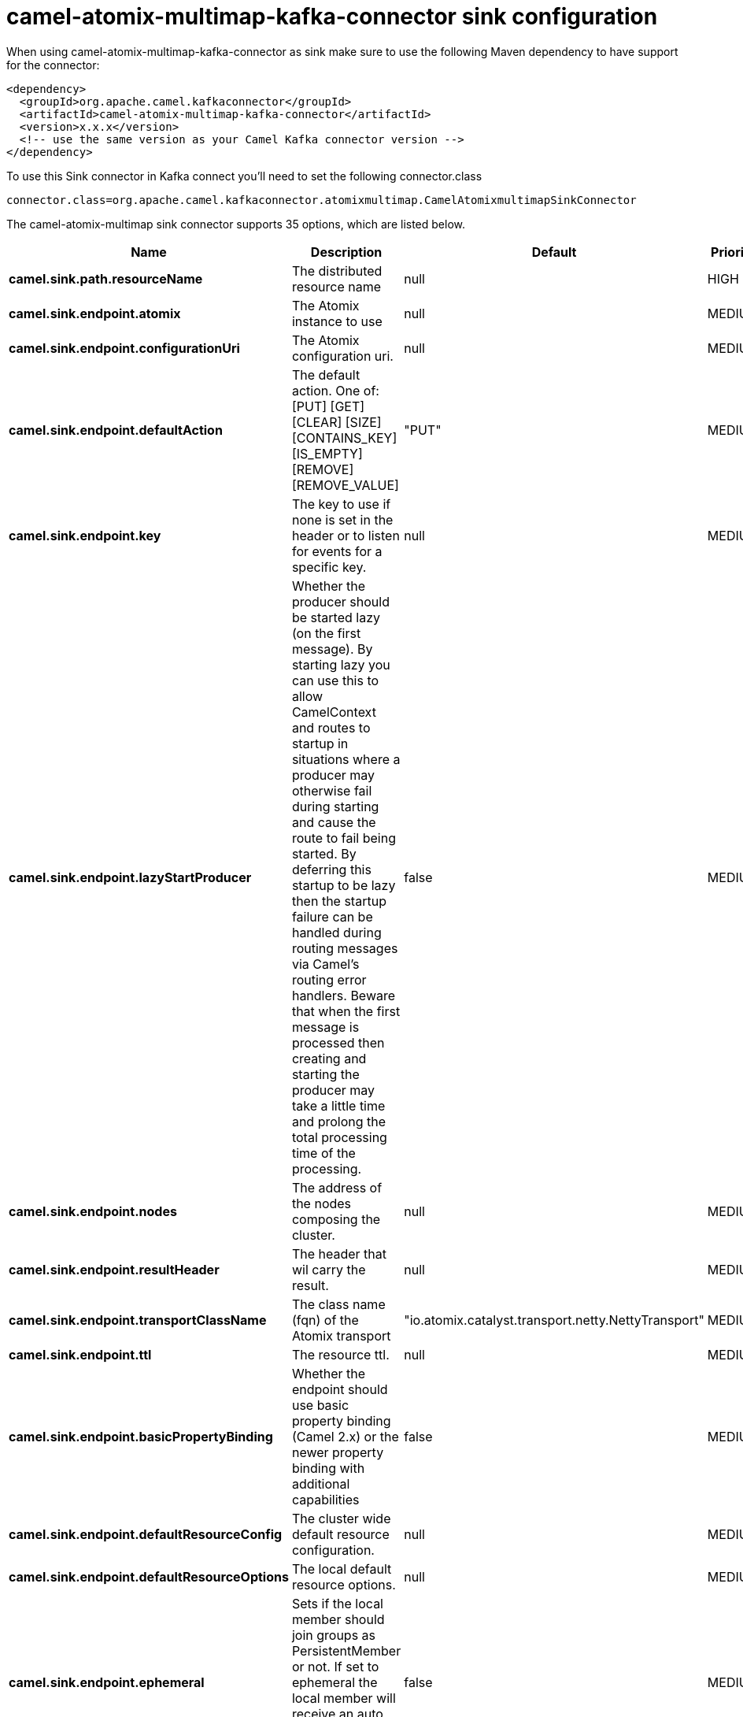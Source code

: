 // kafka-connector options: START
[[camel-atomix-multimap-kafka-connector-sink]]
= camel-atomix-multimap-kafka-connector sink configuration

When using camel-atomix-multimap-kafka-connector as sink make sure to use the following Maven dependency to have support for the connector:

[source,xml]
----
<dependency>
  <groupId>org.apache.camel.kafkaconnector</groupId>
  <artifactId>camel-atomix-multimap-kafka-connector</artifactId>
  <version>x.x.x</version>
  <!-- use the same version as your Camel Kafka connector version -->
</dependency>
----

To use this Sink connector in Kafka connect you'll need to set the following connector.class

[source,java]
----
connector.class=org.apache.camel.kafkaconnector.atomixmultimap.CamelAtomixmultimapSinkConnector
----


The camel-atomix-multimap sink connector supports 35 options, which are listed below.



[width="100%",cols="2,5,^1,2",options="header"]
|===
| Name | Description | Default | Priority
| *camel.sink.path.resourceName* | The distributed resource name | null | HIGH
| *camel.sink.endpoint.atomix* | The Atomix instance to use | null | MEDIUM
| *camel.sink.endpoint.configurationUri* | The Atomix configuration uri. | null | MEDIUM
| *camel.sink.endpoint.defaultAction* | The default action. One of: [PUT] [GET] [CLEAR] [SIZE] [CONTAINS_KEY] [IS_EMPTY] [REMOVE] [REMOVE_VALUE] | "PUT" | MEDIUM
| *camel.sink.endpoint.key* | The key to use if none is set in the header or to listen for events for a specific key. | null | MEDIUM
| *camel.sink.endpoint.lazyStartProducer* | Whether the producer should be started lazy (on the first message). By starting lazy you can use this to allow CamelContext and routes to startup in situations where a producer may otherwise fail during starting and cause the route to fail being started. By deferring this startup to be lazy then the startup failure can be handled during routing messages via Camel's routing error handlers. Beware that when the first message is processed then creating and starting the producer may take a little time and prolong the total processing time of the processing. | false | MEDIUM
| *camel.sink.endpoint.nodes* | The address of the nodes composing the cluster. | null | MEDIUM
| *camel.sink.endpoint.resultHeader* | The header that wil carry the result. | null | MEDIUM
| *camel.sink.endpoint.transportClassName* | The class name (fqn) of the Atomix transport | "io.atomix.catalyst.transport.netty.NettyTransport" | MEDIUM
| *camel.sink.endpoint.ttl* | The resource ttl. | null | MEDIUM
| *camel.sink.endpoint.basicPropertyBinding* | Whether the endpoint should use basic property binding (Camel 2.x) or the newer property binding with additional capabilities | false | MEDIUM
| *camel.sink.endpoint.defaultResourceConfig* | The cluster wide default resource configuration. | null | MEDIUM
| *camel.sink.endpoint.defaultResourceOptions* | The local default resource options. | null | MEDIUM
| *camel.sink.endpoint.ephemeral* | Sets if the local member should join groups as PersistentMember or not. If set to ephemeral the local member will receive an auto generated ID thus the local one is ignored. | false | MEDIUM
| *camel.sink.endpoint.readConsistency* | The read consistency level. One of: [ATOMIC] [ATOMIC_LEASE] [SEQUENTIAL] [LOCAL] | null | MEDIUM
| *camel.sink.endpoint.resourceConfigs* | Cluster wide resources configuration. | null | MEDIUM
| *camel.sink.endpoint.resourceOptions* | Local resources configurations | null | MEDIUM
| *camel.sink.endpoint.synchronous* | Sets whether synchronous processing should be strictly used, or Camel is allowed to use asynchronous processing (if supported). | false | MEDIUM
| *camel.component.atomix-multimap.atomix* | The Atomix instance to use | null | MEDIUM
| *camel.component.atomix-multimap.configuration* | The shared component configuration | null | MEDIUM
| *camel.component.atomix-multimap.configurationUri* | The path to the AtomixClient configuration | null | MEDIUM
| *camel.component.atomix-multimap.defaultAction* | The default action. One of: [PUT] [GET] [CLEAR] [SIZE] [CONTAINS_KEY] [IS_EMPTY] [REMOVE] [REMOVE_VALUE] | "PUT" | MEDIUM
| *camel.component.atomix-multimap.key* | The key to use if none is set in the header or to listen for events for a specific key. | null | MEDIUM
| *camel.component.atomix-multimap.lazyStartProducer* | Whether the producer should be started lazy (on the first message). By starting lazy you can use this to allow CamelContext and routes to startup in situations where a producer may otherwise fail during starting and cause the route to fail being started. By deferring this startup to be lazy then the startup failure can be handled during routing messages via Camel's routing error handlers. Beware that when the first message is processed then creating and starting the producer may take a little time and prolong the total processing time of the processing. | false | MEDIUM
| *camel.component.atomix-multimap.nodes* | The nodes the AtomixClient should connect to | null | MEDIUM
| *camel.component.atomix-multimap.resultHeader* | The header that wil carry the result. | null | MEDIUM
| *camel.component.atomix-multimap.transportClassName* | The class name (fqn) of the Atomix transport | "io.atomix.catalyst.transport.netty.NettyTransport" | MEDIUM
| *camel.component.atomix-multimap.ttl* | The resource ttl. | null | MEDIUM
| *camel.component.atomix-multimap.basicProperty Binding* | Whether the component should use basic property binding (Camel 2.x) or the newer property binding with additional capabilities | false | LOW
| *camel.component.atomix-multimap.defaultResource Config* | The cluster wide default resource configuration. | null | MEDIUM
| *camel.component.atomix-multimap.defaultResource Options* | The local default resource options. | null | MEDIUM
| *camel.component.atomix-multimap.ephemeral* | Sets if the local member should join groups as PersistentMember or not. If set to ephemeral the local member will receive an auto generated ID thus the local one is ignored. | false | MEDIUM
| *camel.component.atomix-multimap.readConsistency* | The read consistency level. One of: [ATOMIC] [ATOMIC_LEASE] [SEQUENTIAL] [LOCAL] | null | MEDIUM
| *camel.component.atomix-multimap.resourceConfigs* | Cluster wide resources configuration. | null | MEDIUM
| *camel.component.atomix-multimap.resourceOptions* | Local resources configurations | null | MEDIUM
|===
// kafka-connector options: END
